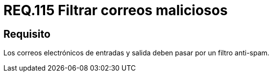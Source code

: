:slug: rules/115/
:category: rules
:description: En el presente documento se detallan los requerimientos de seguridad relacionados con la administración de correos electrónicos en la empresa. En este requerimiento se establece la importancia de filtrar contra posible spam tanto a correos salientes como entrantes.
:keywords: Entrada, Correo, Salida, Filtro, Spam, Bandeja.
:rules: yes

= REQ.115 Filtrar correos maliciosos

== Requisito

Los correos electrónicos de entradas
y salida deben pasar por un filtro +anti-spam+.
